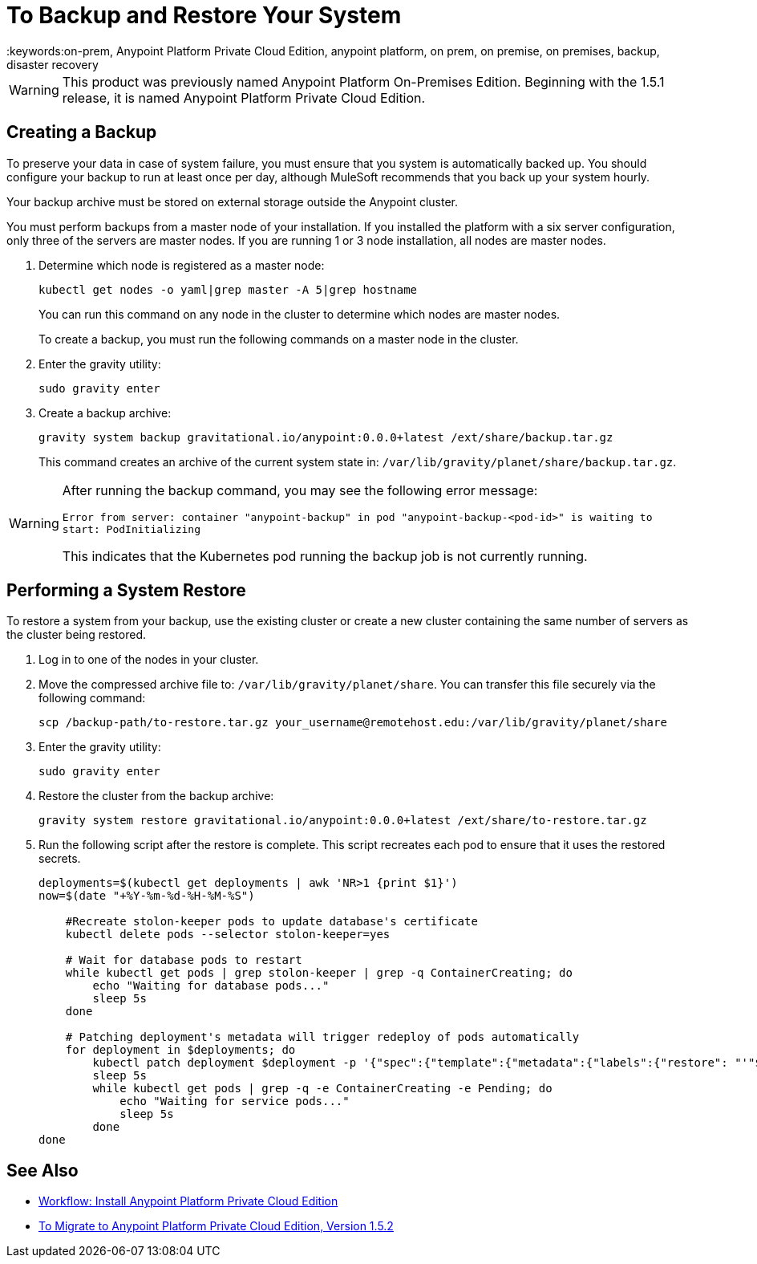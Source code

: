 = To Backup and Restore Your System
:keywords:on-prem, Anypoint Platform Private Cloud Edition, anypoint platform, on prem, on premise, on premises, backup, disaster recovery

[WARNING]
This product was previously named Anypoint Platform On-Premises Edition. Beginning with the 1.5.1 release, it is named Anypoint Platform Private Cloud Edition.


== Creating a Backup

To preserve your data in case of system failure, you must ensure that you system is automatically backed up. You should configure your backup to run at least once per day, although MuleSoft recommends that you back up your system hourly.

Your backup archive must be stored on external storage outside the Anypoint cluster.

You must perform backups from a master node of your installation. If you installed the platform with a six server configuration, only three of the servers are master nodes. If you are running 1 or 3 node installation, all nodes are master nodes.


1. Determine which node is registered as a master node:
+
----
kubectl get nodes -o yaml|grep master -A 5|grep hostname
----
+
You can run this command on any node in the cluster to determine which nodes are master nodes. 
+
To create a backup, you must run the following commands on a master node in the cluster.

1. Enter the gravity utility:
+
----
sudo gravity enter
----

1. Create a backup archive:
+
----
gravity system backup gravitational.io/anypoint:0.0.0+latest /ext/share/backup.tar.gz
----
+
This command creates an archive of the current system state in: `/var/lib/gravity/planet/share/backup.tar.gz`.

[WARNING]
====
After running the backup command, you may see the following error message:

`Error from server: container "anypoint-backup" in pod "anypoint-backup-<pod-id>" is waiting to start: PodInitializing`

This indicates that the Kubernetes pod running the backup job is not currently running.
====

== Performing a System Restore

To restore a system from your backup, use the existing cluster or create a new cluster containing the same number of servers as the cluster being restored.

1. Log in to one of the nodes in your cluster.

1. Move the compressed archive file to: `/var/lib/gravity/planet/share`. You can transfer this file securely via the following command:
+
----
scp /backup-path/to-restore.tar.gz your_username@remotehost.edu:/var/lib/gravity/planet/share
----

1. Enter the gravity utility:
+
----
sudo gravity enter
----

1. Restore the cluster from the backup archive:
+
----
gravity system restore gravitational.io/anypoint:0.0.0+latest /ext/share/to-restore.tar.gz
----

1. Run the following script after the restore is complete. This script recreates each pod to ensure that it uses the restored secrets.
+
----
deployments=$(kubectl get deployments | awk 'NR>1 {print $1}')
now=$(date "+%Y-%m-%d-%H-%M-%S")

    #Recreate stolon-keeper pods to update database's certificate
    kubectl delete pods --selector stolon-keeper=yes

    # Wait for database pods to restart
    while kubectl get pods | grep stolon-keeper | grep -q ContainerCreating; do
        echo "Waiting for database pods..."
        sleep 5s
    done

    # Patching deployment's metadata will trigger redeploy of pods automatically
    for deployment in $deployments; do
        kubectl patch deployment $deployment -p '{"spec":{"template":{"metadata":{"labels":{"restore": "'"$now"'"}}}}}'
        sleep 5s
        while kubectl get pods | grep -q -e ContainerCreating -e Pending; do
            echo "Waiting for service pods..."
            sleep 5s
        done
done
----


== See Also

* link:install-workflow[Workflow: Install Anypoint Platform Private Cloud Edition]
* link:upgrade[To Migrate to Anypoint Platform Private Cloud Edition, Version 1.5.2]

